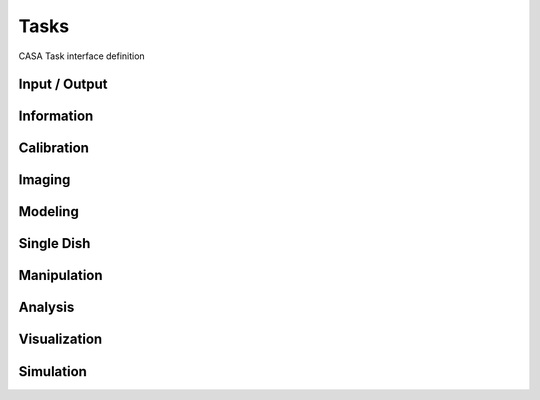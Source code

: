Tasks
====================

CASA Task interface definition

Input / Output
^^^^^^^^^^^^^^^

.. automodsumm:: stubs.tasks.data
   :toctree: tt
   :nosignatures:
   :functions-only:


Information
^^^^^^^^^^^^^^^

.. automodsumm:: stubs.tasks.information
   :toctree: tt
   :nosignatures:
   :functions-only:


Calibration
^^^^^^^^^^^^^

.. automodsumm:: stubs.tasks.calibration
   :toctree: tt
   :nosignatures:
   :functions-only:


Imaging
^^^^^^^^^^^^^^^

.. automodsumm:: stubs.tasks.imaging
   :toctree: tt
   :nosignatures:
   :functions-only:


Modeling
^^^^^^^^^^^^^^^

.. automodsumm:: stubs.tasks.modeling
   :toctree: tt
   :nosignatures:
   :functions-only:


Single Dish
^^^^^^^^^^^^^^^

.. automodsumm:: stubs.tasks.single
   :toctree: tt
   :nosignatures:
   :functions-only:


Manipulation
^^^^^^^^^^^^^^^

.. automodsumm:: stubs.tasks.manipulation
   :toctree: tt
   :nosignatures:
   :functions-only:

.. automodsumm:: stubs.tasks.utility
   :toctree: tt
   :nosignatures:
   :functions-only:

.. automodsumm:: stubs.tasks.editing
   :toctree: tt
   :nosignatures:
   :functions-only:


Analysis
^^^^^^^^^

.. automodsumm:: stubs.tasks.analysis
   :toctree: tt
   :nosignatures:
   :functions-only:


Visualization
^^^^^^^^^^^^^^^

.. automodsumm:: stubs.tasks.visualization
   :toctree: tt
   :nosignatures:
   :functions-only:


Simulation
^^^^^^^^^^^^^^^

.. automodsumm:: stubs.tasks.simulation
   :toctree: tt
   :nosignatures:
   :functions-only:
